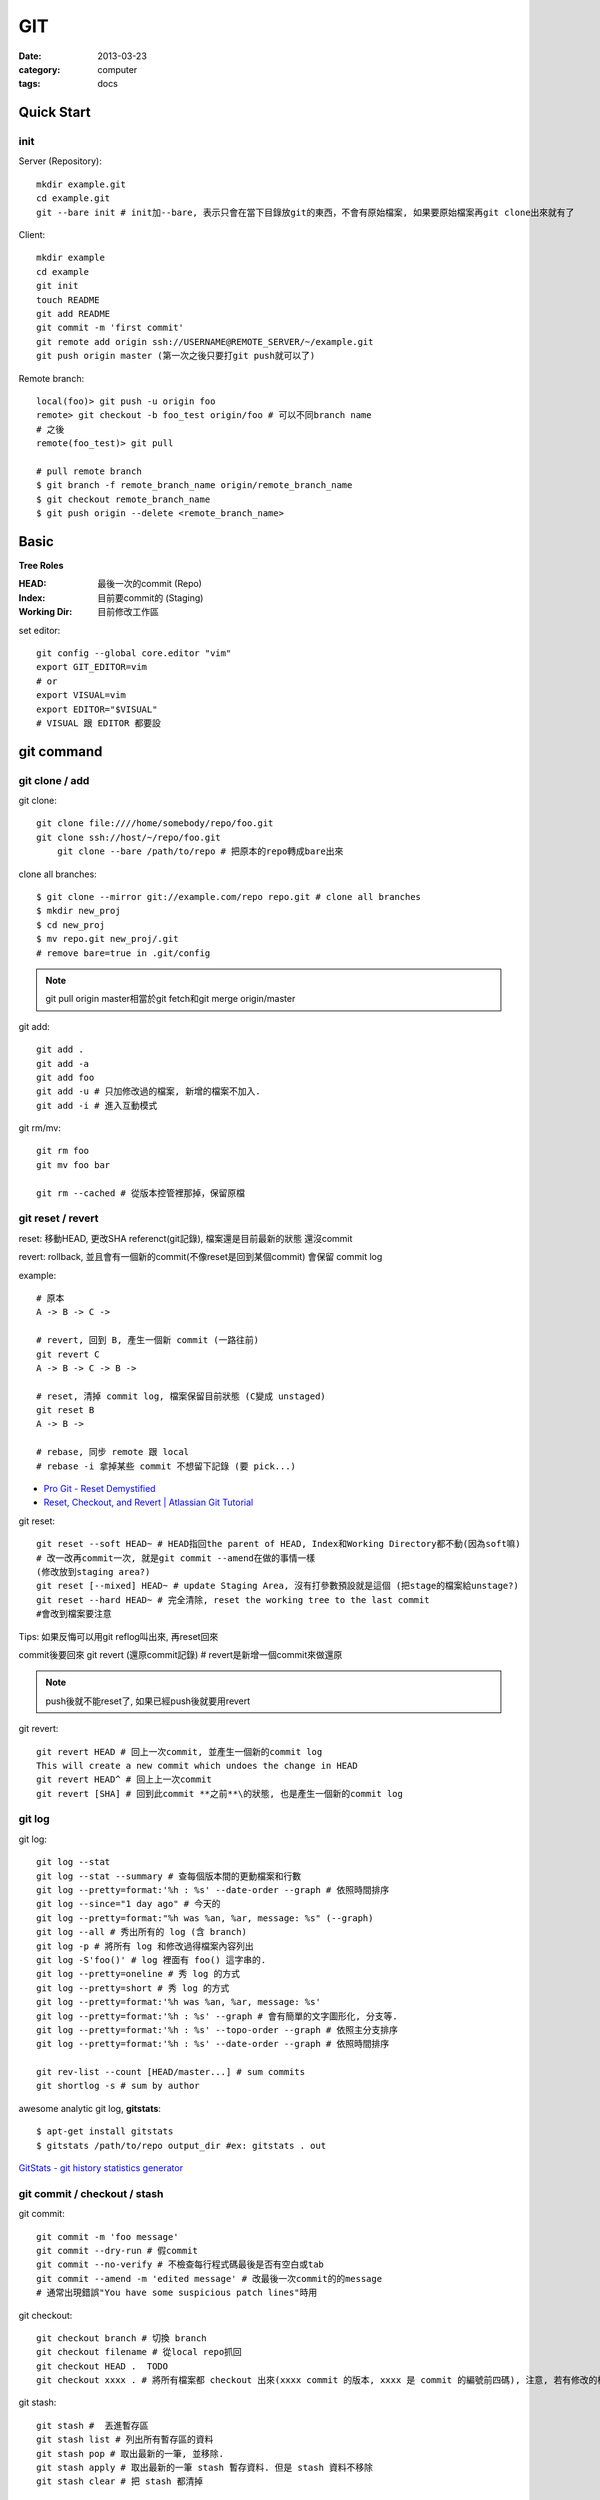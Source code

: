 GIT
#########################
:date: 2013-03-23
:category: computer
:tags: docs

Quick Start
===========

init
----
Server (Repository)::

    mkdir example.git
    cd example.git
    git --bare init # init加--bare, 表示只會在當下目錄放git的東西，不會有原始檔案, 如果要原始檔案再git clone出來就有了

Client::

    mkdir example
    cd example
    git init
    touch README
    git add README
    git commit -m 'first commit'
    git remote add origin ssh://USERNAME@REMOTE_SERVER/~/example.git
    git push origin master (第一次之後只要打git push就可以了)


Remote branch::

  local(foo)> git push -u origin foo
  remote> git checkout -b foo_test origin/foo # 可以不同branch name
  # 之後
  remote(foo_test)> git pull

  # pull remote branch
  $ git branch -f remote_branch_name origin/remote_branch_name
  $ git checkout remote_branch_name
  $ git push origin --delete <remote_branch_name>

Basic
=====
**Tree Roles**

:HEAD: 最後一次的commit (Repo)
:Index: 目前要commit的 (Staging)
:Working Dir: 目前修改工作區

set editor::

  git config --global core.editor "vim"
  export GIT_EDITOR=vim
  # or
  export VISUAL=vim
  export EDITOR="$VISUAL"
  # VISUAL 跟 EDITOR 都要設


git command
===========

git clone / add
------------------
git clone::

    git clone file:////home/somebody/repo/foo.git
    git clone ssh://host/~/repo/foo.git
	git clone --bare /path/to/repo # 把原本的repo轉成bare出來


clone all branches::
  
  $ git clone --mirror git://example.com/repo repo.git # clone all branches
  $ mkdir new_proj
  $ cd new_proj
  $ mv repo.git new_proj/.git
  # remove bare=true in .git/config


    
.. note:: git pull origin master相當於git fetch和git merge origin/master

git add::

    git add . 
    git add -a
    git add foo
    git add -u # 只加修改過的檔案, 新增的檔案不加入.
    git add -i # 進入互動模式


git rm/mv::

    git rm foo
    git mv foo bar

    git rm --cached # 從版本控管裡那掉，保留原檔


git reset / revert
---------------------


reset: 移動HEAD, 更改SHA referenct(git記錄), 檔案還是目前最新的狀態
還沒commit 

revert: rollback, 並且會有一個新的commit(不像reset是回到某個commit) 會保留 commit log

example::

  # 原本
  A -> B -> C ->

  # revert, 回到 B, 產生一個新 commit (一路往前)
  git revert C
  A -> B -> C -> B ->

  # reset, 清掉 commit log, 檔案保留目前狀態 (C變成 unstaged)
  git reset B
  A -> B ->

  # rebase, 同步 remote 跟 local
  # rebase -i 拿掉某些 commit 不想留下記錄 (要 pick...)
 

* `Pro Git - Reset Demystified <http://progit.org/2011/07/11/reset.html>`__
* `Reset, Checkout, and Revert | Atlassian Git Tutorial <https://www.atlassian.com/git/tutorials/resetting-checking-out-and-reverting>`__

git reset::

    git reset --soft HEAD~ # HEAD指回the parent of HEAD, Index和Working Directory都不動(因為soft嘛)
    # 改一改再commit一次, 就是git commit --amend在做的事情一樣
    (修改放到staging area?)
    git reset [--mixed] HEAD~ # update Staging Area, 沒有打參數預設就是這個 (把stage的檔案給unstage?)
    git reset --hard HEAD~ # 完全清除, reset the working tree to the last commit
    #會改到檔案要注意

Tips: 如果反悔可以用git reflog叫出來, 再reset回來

commit後要回來
git revert (還原commit記錄) # revert是新增一個commit來做還原

.. note:: push後就不能reset了, 如果已經push後就要用revert

git revert::

    git revert HEAD # 回上一次commit, 並產生一個新的commit log
    This will create a new commit which undoes the change in HEAD
    git revert HEAD^ # 回上上一次commit
    git revert [SHA] # 回到此commit **之前**\的狀態, 也是產生一個新的commit log

git log
-----------
git log::

    git log --stat
    git log --stat --summary # 查每個版本間的更動檔案和行數
    git log --pretty=format:'%h : %s' --date-order --graph # 依照時間排序
    git log --since="1 day ago" # 今天的
    git log --pretty=format:"%h was %an, %ar, message: %s" (--graph)
    git log --all # 秀出所有的 log (含 branch)
    git log -p # 將所有 log 和修改過得檔案內容列出
    git log -S'foo()' # log 裡面有 foo() 這字串的.
    git log --pretty=oneline # 秀 log 的方式
    git log --pretty=short # 秀 log 的方式
    git log --pretty=format:'%h was %an, %ar, message: %s'
    git log --pretty=format:'%h : %s' --graph # 會有簡單的文字圖形化, 分支等.
    git log --pretty=format:'%h : %s' --topo-order --graph # 依照主分支排序
    git log --pretty=format:'%h : %s' --date-order --graph # 依照時間排序

    git rev-list --count [HEAD/master...] # sum commits
    git shortlog -s # sum by author

    
awesome analytic git log, **gitstats**::

  $ apt-get install gitstats
  $ gitstats /path/to/repo output_dir #ex: gitstats . out
  
`GitStats - git history statistics generator <http://gitstats.sourceforge.net/>`__


    
git commit / checkout / stash
-------------------------------
git commit::

    git commit -m 'foo message'
    git commit --dry-run # 假commit
    git commit --no-verify # 不檢查每行程式碼最後是否有空白或tab
    git commit --amend -m 'edited message' # 改最後一次commit的的message
    # 通常出現錯誤"You have some suspicious patch lines"時用

git checkout::

    git checkout branch # 切換 branch
    git checkout filename # 從local repo抓回
    git checkout HEAD .  TODO
    git checkout xxxx . # 將所有檔案都 checkout 出來(xxxx commit 的版本, xxxx 是 commit 的編號前四碼), 注意, 若有修改的檔案都會被還原到上一版. TODO 

git stash::

    git stash #  丟進暫存區
    git stash list # 列出所有暫存區的資料
    git stash pop # 取出最新的一筆, 並移除.
    git stash apply # 取出最新的一筆 stash 暫存資料. 但是 stash 資料不移除
    git stash clear # 把 stash 都清掉	 


git branch / merge
--------------------
git branch::

    git branch # 看目前的branch
    git branch abcd # 開一個名為abcd的新branch
    git branch -d abcd # 刪除abcd
    git checkout abcd, 移到abcd
    git branch abcd # 開新branch, 但不移駕
    git co -b abcd 開新branch, 而且移駕到新開的branch
    git branch -m old new # rename branch
    git branch -a # --all, list both remote-tracking branches and local branches
    git brnach -r # list or delete (-d) the remote-tracking branches
    
git merge::

    git mergetool kdiff3
    git merge --abort, 不要merge了
  
    git fetch origin
    git rebase -i origin/master    

    
git分master跟branchA, 在master下 **$ git merge branchA** 會把branchA更改過的merge到master裡, 反之, 在branchA下 **$ git merge master** 會把master更新的家到branchA, branchA改過的不會影響master

git tag
-------
加tag::

  git tag -a v0.2 -m "this is version 0.2"
  git tag -a v0.1.1 #abc123 為某版本加tag

看此tag的log::
  git show v0.1.2

刪除::

  git tag -d v0.1.2


other
-----
git reflog ::

   把之前的記錄都叫出來, 包括被git reset掉的, 如果時間久的話會被git洗掉
   然後再$ git reset --hard HASH 就回去了

`version control - Undoing a git reset --hard HEAD~1 - Stack Overflow <http://stackoverflow.com/questions/5473/undoing-a-git-reset-hard-head1>`__



undo
----

* 還沒commit (local)
  
  * ``git reset --hard HEAD``
  * ``git checkout HEAD hello.rb``
     
* push 後發現錯誤 (public)

  * ``git revert HEAD`` # 回上個commit, 並建立一新commit
  * ``git revert HEAD^`` # 回上上個commit, 並建立一新commit
     
* 改 comment message
  
  ``git commit --amend``

* [branch] 在 master 改完, 要把更新改到 branch

  ``git branch feature``, ``git reset --hard origin/master``, and ``git checkout feature`` # 不要用 ``git checkout -b`` (因爲還沒要切到 branch, 只是先開 branch)

* 大量 undo/redo

  改了一堆後, 發現另一個方法比較好, 有些 commit 要, 有些不要
  
  ``git rebase -i <earlier SHA>`` # -i: interactive, squash, fixup, pick


* `Git Book - Undoing in Git - Reset, Checkout and Revert <http://book.git-scm.com/4_undoing_in_git_-_reset,_checkout_and_revert.html>`__
* `How to undo (almost) anything with Git <https://github.com/blog/2019-how-to-undo-almost-anything-with-git>`__ 好用!

找回刪掉的檔案
  
.. code-block:: shell
                
   git log -- path/to/file 
   git checkout {second to last commit} -- path/to/file
  
* `Find and restore a deleted file in a Git repository - Stack Overflow <https://stackoverflow.com/questions/953481/find-and-restore-a-deleted-file-in-a-git-repository>`__  

repo
-------

換 origin::

  git remote -v ;看 remote name
  git remote set-url origin https://your.repo.git


  
Tips
=====

減少 commit(merge commit )
----------------------------------

善用 git revert, git-bisect, git-rebase -i

`5 Reasons for Keeping Your Git Commits as Small as You Can | Crealytics GmbH <https://crealytics.com/blog/2010/07/09/5-reasons-keeping-git-commits-small/>`__

::
   
   # a -> b1 -> b2 要變成 a -> b
   git-rebase -i [a-hash]
   
   # pick b1
   # pick b2 # 改成 squash b2
   # 修改 commit message (可以 commit b2 的 message)
   # 存檔離開就好了



git clone某一個branch
----------------------------
以github的Flask當例子，要抓Flask的website branch

先git clone一份Flask，看所有的branch::

  git branch -a

可看到除了master外有一個remotes/origin/website，然後做一個叫website的branch::

  git checkout -b website remotes/origin/website

就會抓回到website這個branch，或是要直接拉下來看::

  git checkout remotes/origin/experimental

  
other
======
* `寫給大家的 Git 教學 <http://www.slideshare.net/littlebtc/git-5528339>`__
* `A successful Git branching model » nvie.com <http://nvie.com/posts/a-successful-git-branching-model/>`__ git開發web方法
* `github/gitignore at master - GitHub <https://github.com/github/gitignore>`__ gitignore大全
* `git ready » learn git one commit at a time <http://gitready.com/>`__ git教學文(因材施教)
* `Why Git is Better Than X <http://whygitisbetterthanx.com/>`__
* `Git Magic - Preface <http://www-cs-students.stanford.edu/~blynn/gitmagic/>`__
* `Git 教育訓練課程投影片 (2012) | ihower { blogging } <http://ihower.tw/blog/archives/6696/?utm_source=feedburner&utm_medium=feed&utm_campaign=Feed:+ihower+({|ihower.tw|+blog+})&utm_content=Google+Reader>`__
* guides (快速) `guides/protocol/git at master · thoughtbot/guides <https://github.com/thoughtbot/guides/tree/master/protocol/git>`__

  
setting
==========

Git 2.0 的push.default把預設的設定從 `matching` 改稱 `simple`, matching: 預設把目前全部branch push上去, simple只會push目前所在的branch::

  git config --global push.default [matching|simple...]

`git-config <http://git-scm.com/docs/git-config.html>`__
